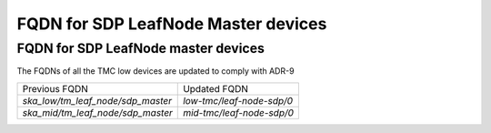 ####################################
FQDN for SDP LeafNode Master devices
####################################


FQDN for SDP LeafNode master devices
====================================
The FQDNs of all the TMC low devices are updated to comply with ADR-9

+-----------------------------------------+---------------------------------------+
| Previous FQDN                           | Updated FQDN                          |
+-----------------------------------------+---------------------------------------+
| `ska_low/tm_leaf_node/sdp_master`       | `low-tmc/leaf-node-sdp/0`             |
+-----------------------------------------+---------------------------------------+
| `ska_mid/tm_leaf_node/sdp_master`       | `mid-tmc/leaf-node-sdp/0`             |
+-----------------------------------------+---------------------------------------+